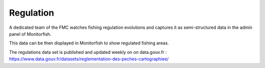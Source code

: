 ==========
Regulation
==========

A dedicated team of the FMC watches fishing regulation evolutions and captures 
it as semi-structured data in the admin panel of Monitorfish.

This data can be then displayed in Monitorfish to show regulated fishing areas.

.. image:: _static/img/regulation-visualization.png
  :width: 800
  :alt: Map with regulated fishing areas showed in Monitorfish

The regulations data set is published and updated weekly on on data.gouv.fr : https://www.data.gouv.fr/datasets/reglementation-des-peches-cartographiee/